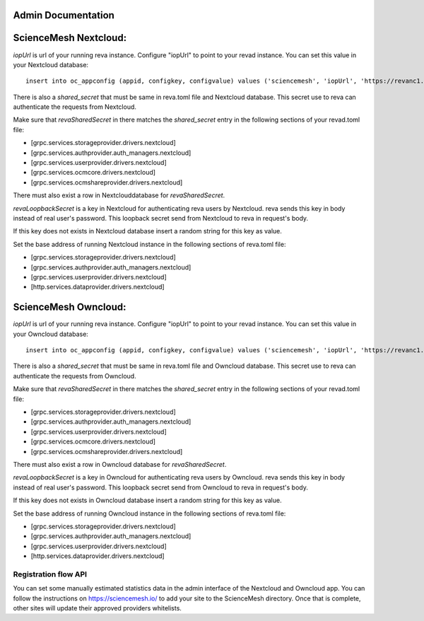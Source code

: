 Admin Documentation
===================

ScienceMesh Nextcloud:
===================

`iopUrl` is url of your running reva instance.
Configure "iopUrl" to point to your revad instance. You can set this value in your Nextcloud database::

  insert into oc_appconfig (appid, configkey, configvalue) values ('sciencemesh', 'iopUrl', 'https://revanc1.docker/');

There is also a `shared_secret` that must be same in reva.toml file and Nextcloud database. This secret use to reva can authenticate the requests from Nextcloud.

Make sure that `revaSharedSecret` in there matches the `shared_secret` entry in the following sections of your revad.toml file:


* [grpc.services.storageprovider.drivers.nextcloud]
* [grpc.services.authprovider.auth_managers.nextcloud]
* [grpc.services.userprovider.drivers.nextcloud]
* [grpc.services.ocmcore.drivers.nextcloud]
* [grpc.services.ocmshareprovider.drivers.nextcloud]

There must also exist a row in Nextclouddatabase for `revaSharedSecret`.

`revaLoopbackSecret` is a key in Nextcloud for authenticating reva users by Nextcloud. reva sends this key in body instead of real user's password. This loopback secret send from Nextcloud to reva in request's body.

If this key does not exists in Nextcloud database insert a random string for this key as value.

Set the base address of running Nextcloud instance in the following sections of reva.toml file:


* [grpc.services.storageprovider.drivers.nextcloud]
* [grpc.services.authprovider.auth_managers.nextcloud]
* [grpc.services.userprovider.drivers.nextcloud]
* [http.services.dataprovider.drivers.nextcloud]


ScienceMesh Owncloud:
=====================


`iopUrl` is url of your running reva instance.
Configure "iopUrl" to point to your revad instance. You can set this value in your Owncloud database::

  insert into oc_appconfig (appid, configkey, configvalue) values ('sciencemesh', 'iopUrl', 'https://revanc1.docker/');

There is also a `shared_secret` that must be same in reva.toml file and Owncloud database. This secret use to reva can authenticate the requests from Owncloud.

Make sure that `revaSharedSecret` in there matches the `shared_secret` entry in the following sections of your revad.toml file:


* [grpc.services.storageprovider.drivers.nextcloud]
* [grpc.services.authprovider.auth_managers.nextcloud]
* [grpc.services.userprovider.drivers.nextcloud]
* [grpc.services.ocmcore.drivers.nextcloud]
* [grpc.services.ocmshareprovider.drivers.nextcloud]

There must also exist a row in Owncloud database for `revaSharedSecret`.

`revaLoopbackSecret` is a key in Owncloud for authenticating reva users by Owncloud. reva sends this key in body instead of real user's password. This loopback secret send from Owncloud to reva in request's body.

If this key does not exists in Owncloud database insert a random string for this key as value.

Set the base address of running Owncloud instance in the following sections of reva.toml file:


* [grpc.services.storageprovider.drivers.nextcloud]
* [grpc.services.authprovider.auth_managers.nextcloud]
* [grpc.services.userprovider.drivers.nextcloud]
* [http.services.dataprovider.drivers.nextcloud]

Registration flow API
~~~~~~~~~~~~~~~~~~~~~
You can set some manually estimated statistics data in the admin interface of the Nextcloud and Owncloud app.
You can follow the instructions on https://sciencemesh.io/ to add your site to the ScienceMesh directory.
Once that is complete, other sites will update their approved providers whitelists.